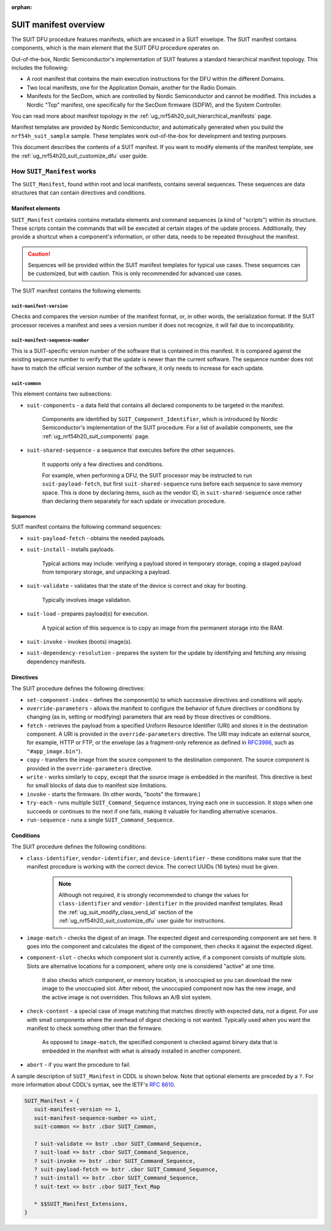 :orphan:

.. _ug_nrf54h20_suit_manifest_overview:

SUIT manifest overview
######################

The SUIT DFU procedure features manifests, which are encased in a SUIT envelope.
The SUIT manifest contains components, which is the main element that the SUIT DFU procedure operates on.

Out-of-the-box, Nordic Semiconductor's implementation of SUIT features a standard hierarchical manifest topology.
This includes the following:

* A root manifest that contains the main execution instructions for the DFU within the different Domains.

* Two local manifests, one for the Application Domain, another for the Radio Domain.

* Manifests for the SecDom, which are controlled by Nordic Semiconductor and cannot be modified.
  This includes a Nordic "Top" manifest, one specifically for the SecDom firmware (SDFW), and the System Controller.

You can read more about manifest topology in the :ref:`ug_nrf54h20_suit_hierarchical_manifests` page.

Manifest templates are provided by Nordic Semiconductor, and automatically generated when you build the ``nrf54h_suit_sample`` sample.
These templates work out-of-the-box for development and testing purposes.

This document describes the contents of a SUIT manifest.
If you want to modify elements of the manifest template, see the :ref:`ug_nrf54h20_suit_customize_dfu` user guide.

.. _ug_how_suit_manifest_works:

How ``SUIT_Manifest`` works
***************************

The ``SUIT_Manifest``, found within root and local manifests, contains several sequences.
These sequences are data structures that can contain directives and conditions.

.. _ug_suit_dfu_suit_manifest_elements:

Manifest elements
=================

``SUIT_Manifest`` contains contains metadata elements and command sequences (a kind of "scripts") within its structure.
These scripts contain the commands that will be executed at certain stages of the update process.
Additionally, they provide a shortcut when a component's information, or other data, needs to be repeated throughout the manifest.

.. caution::

   Sequences will be provided within the SUIT manifest templates for typical use cases.
   These sequences can be customized, but with caution.
   This is only recommended for advanced use cases.

The SUIT manifest contains the following elements:

``suit-manifest-version``
-------------------------

Checks and compares the version number of the manifest format, or, in other words, the serialization format.
If the SUIT processor receives a manifest and sees a version number it does not recognize, it will fail due to incompatibility.

``suit-manifest-sequence-number``
---------------------------------

This is a SUIT-specific version number of the software that is contained in this manifest.
It is compared against the existing sequence number to verify that the update is newer than the current software.
The sequence number does not have to match the official version number of the software, it only needs to increase for each update.

.. _ug_suit_dfu_suit_common:

``suit-common``
---------------

This element contains two subsections:

* ``suit-components`` - a data field that contains all declared components to be targeted in the manifest.

   Components are identified by ``SUIT_Component_Identifier``, which is introduced by Nordic Semiconductor's implementation of the SUIT procedure.
   For a list of available components, see the :ref:`ug_nrf54h20_suit_components` page.

* ``suit-shared-sequence`` - a sequence that executes before the other sequences.

   It supports only a few directives and conditions.

   For example, when performing a DFU, the SUIT processor may be instructed to run ``suit-payload-fetch``, but first ``suit-shared-sequence`` runs before each sequence to save memory space.
   This is done by declaring items, such as the vendor ID, in ``suit-shared-sequence`` once rather than declaring them separately for each update or invocation procedure.

.. _ug_suit_dfu_suit_concepts_sequences:

Sequences
---------

SUIT manifest contains the following command sequences:

* ``suit-payload-fetch`` - obtains the needed payloads.

* ``suit-install`` - installs payloads.

   Typical actions may include: verifying a payload stored in temporary storage, coping a staged payload from temporary storage, and unpacking a payload.

* ``suit-validate`` - validates that the state of the device is correct and okay for booting.

   Typically involves image validation.

* ``suit-load`` - prepares payload(s) for execution.

   A typical action of this sequence is to copy an image from the permanent storage into the RAM.

* ``suit-invoke`` - invokes (boots) image(s).

* ``suit-dependency-resolution`` - prepares the system for the update by identifying and fetching any missing dependency manifests.

.. _ug_suit_dfu_suit_directives:

Directives
==========

The SUIT procedure defines the following directives:

* ``set-component-index`` - defines the component(s) to which successive directives and conditions will apply.

* ``override-parameters`` - allows the manifest to configure the behavior of future directives or conditions by changing (as in, setting or modifying) parameters that are read by those directives or conditions.

* ``fetch`` - retrieves the payload from a specified Uniform Resource Identifier (URI) and stores it in the destination component.
  A URI is provided in the ``override-parameters`` directive.
  The URI may indicate an external source, for example, HTTP or FTP, or the envelope (as a fragment-only reference as defined in `RFC3986 <https://datatracker.ietf.org/doc/html/rfc3986>`__, such as ``"#app_image.bin"``).

* ``copy`` - transfers the image from the source component to the destination component.
  The source component is provided in the ``override-parameters`` directive.

* ``write`` - works similarly to ``copy``, except that the source image is embedded in the manifest.
  This directive is best for small blocks of data due to manifest size limitations.

* ``invoke`` - starts the firmware. (In other words, "boots" the firmware.)

* ``try-each`` -  runs multiple ``SUIT_Command_Sequence`` instances, trying each one in succession.
  It stops when one succeeds or continues to the next if one fails, making it valuable for handling alternative scenarios.

* ``run-sequence`` - runs a single ``SUIT_Command_Sequence``.

.. _ug_suit_dfu_suit_conditions:

Conditions
==========

The SUIT procedure defines the following conditions:

* ``class-identifier``, ``vendor-identifier``, and ``device-identifier`` - these conditions make sure that the manifest procedure is working with the correct device.
  The correct UUIDs (16 bytes) must be given.

   .. note::

      Although not required, it is strongly recommended to change the values for ``class-identifier`` and ``vendor-identifier`` in the provided manifest templates.
      Read the :ref:`ug_suit_modify_class_vend_id` section of the :ref:`ug_nrf54h20_suit_customize_dfu` user guide for instructions.

* ``image-match`` -  checks the digest of an image.
  The expected digest and corresponding component are set here.
  It goes into the component and calculates the digest of the component, then checks it against the expected digest.

* ``component-slot`` - checks which component slot is currently active, if a component consists of multiple slots.
  Slots are alternative locations for a component, where only one is considered "active" at one time.

   It also checks which component, or memory location, is unoccupied so you can download the new image to the unoccupied slot.
   After reboot, the unoccupied component now has the new image, and the active image is not overridden.
   This follows an A/B slot system.

* ``check-content`` -  a special case of image matching that matches directly with expected data, not a digest.
  For use with small components where the overhead of digest checking is not wanted. Typically used when you want the manifest to check something other than the firmware.

   As opposed to ``image-match``, the specified component is checked against binary data that is embedded in the manifest with what is already installed in another component.

* ``abort`` - if you want the procedure to fail.

A sample description of ``SUIT_Manifest`` in CDDL is shown below.
Note that optional elements are preceded by a ``?``.
For more information about CDDL's syntax, see the IETF's `RFC 8610 <https://datatracker.ietf.org/doc/rfc8610/>`__.

.. code::

   SUIT_Manifest = {
      suit-manifest-version => 1,
      suit-manifest-sequence-number => uint,
      suit-common => bstr .cbor SUIT_Common,

      ? suit-validate => bstr .cbor SUIT_Command_Sequence,
      ? suit-load => bstr .cbor SUIT_Command_Sequence,
      ? suit-invoke => bstr .cbor SUIT_Command_Sequence,
      ? suit-payload-fetch => bstr .cbor SUIT_Command_Sequence,
      ? suit-install => bstr .cbor SUIT_Command_Sequence,
      ? suit-text => bstr .cbor SUIT_Text_Map

      * $$SUIT_Manifest_Extensions,
   }
